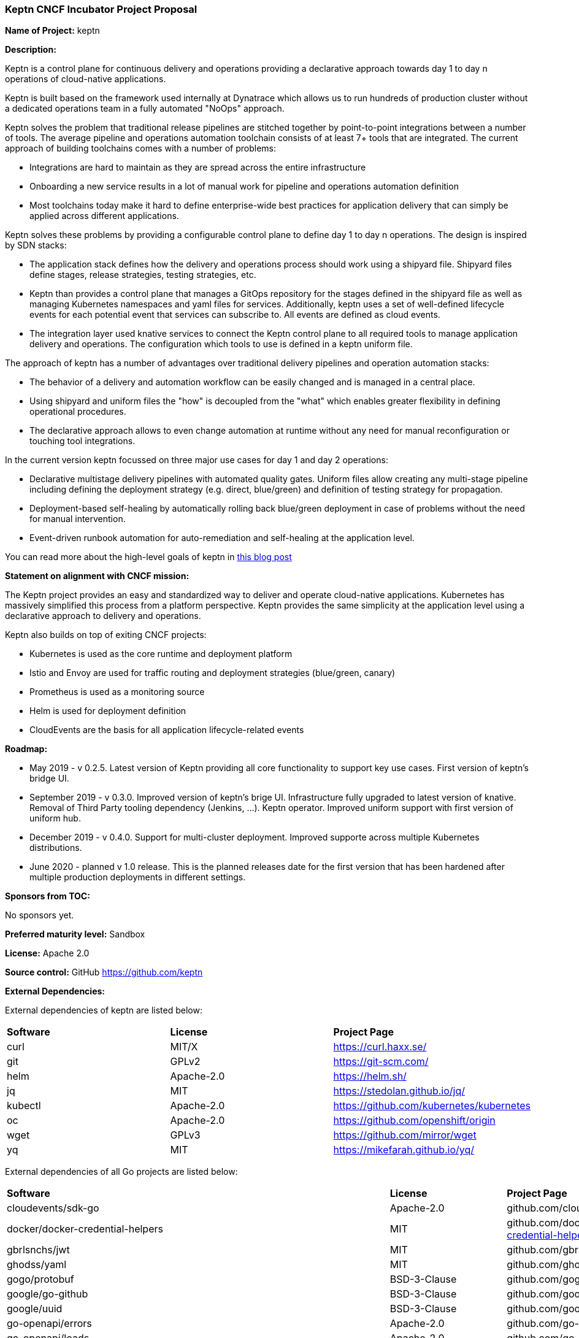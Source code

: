 === Keptn CNCF Incubator Project Proposal

*Name of Project:* keptn

*Description:*

Keptn is a control plane for continuous delivery and operations providing 
a declarative approach towards day 1 to day n operations of cloud-native
applications.

Keptn is built based on the framework used internally at Dynatrace which allows
us to run hundreds of production cluster without a dedicated operations team in
a fully automated "NoOps" approach.

Keptn solves the problem that traditional release pipelines are stitched together
by point-to-point integrations between a number of tools. The average
pipeline and operations automation toolchain consists of at least 7+ tools that
are integrated. The current approach of building toolchains comes with a number
of problems:

* Integrations are hard to maintain as they are spread across the entire
infrastructure
* Onboarding a new service results in a lot of manual work for pipeline and
operations automation definition
* Most toolchains today make it hard to define enterprise-wide best practices
for application delivery that can simply be applied across different
applications.

Keptn solves these problems by providing a configurable control plane to define
day 1 to day n operations. The design is inspired by SDN stacks:

* The application stack defines how the delivery and operations process should
work using a shipyard file. Shipyard files define stages, release strategies,
testing strategies, etc.
* Keptn than provides a control plane that manages a GitOps repository for the
stages defined in the shipyard file as well as managing Kubernetes namespaces
and yaml files for services. Additionally, keptn uses a set of well-defined
lifecycle events for each potential event that services can subscribe to. All
events are defined as cloud events.
* The integration layer used knative services to connect the Keptn control plane
to all required tools to manage application delivery and operations. The
configuration which tools to use is defined in a keptn uniform file.

The approach of keptn has a number of advantages over traditional delivery pipelines and operation automation stacks:

* The behavior of a delivery and automation workflow can be easily changed and
is managed in a central place.
* Using shipyard and uniform files the "how" is decoupled from the "what" which
enables greater flexibility in defining operational procedures.
* The declarative approach allows to even change automation at runtime without
any need for manual reconfiguration or touching tool integrations.

In the current version keptn focussed on three major use cases for day 1 and day
2 operations:

* Declarative multistage delivery pipelines with automated quality gates.
Uniform files allow creating any multi-stage pipeline including defining the
deployment strategy (e.g. direct, blue/green) and definition of testing strategy
for propagation.
* Deployment-based self-healing by automatically rolling back blue/green
deployment in case of problems without the need for manual intervention.
* Event-driven runbook automation for auto-remediation and self-healing at the
application level.

You can read more about the high-level goals of keptn in
https://medium.com/keptn/how-your-delivery-pipeline-will-become-your-next-big-legacy-code-challenge-4e520999693f?source=friends_link&sk=6bf8dcbff647e3912ca381a39035bf7a[this
blog post]


**Statement on alignment with CNCF mission:**

The Keptn project provides an easy and standardized way to deliver and operate
cloud-native applications. Kubernetes has massively simplified this process from
a platform perspective. Keptn provides the same simplicity at the application
level using a declarative approach to delivery and operations.

Keptn also builds on top of exiting CNCF projects:

- Kubernetes is used as the core runtime and deployment platform
- Istio and Envoy are used for traffic routing and deployment strategies (blue/green,
canary)
- Prometheus is used as a monitoring source
- Helm is used for deployment definition
- CloudEvents are the basis for all application lifecycle-related events

*Roadmap:*

* May 2019 - v 0.2.5. Latest version of Keptn providing all core functionality
to support key use cases. First version of keptn's bridge UI. 
* September 2019 - v 0.3.0. Improved version of keptn's brige UI. Infrastructure fully upgraded to
latest version of knative. Removal of Third Party tooling dependency (Jenkins, ...). Keptn
operator. Improved uniform support with first version of uniform hub. 
* December 2019 - v 0.4.0. Support for multi-cluster deployment. Improved
supporte across multiple Kubernetes distributions.
* June 2020 - planned v 1.0 release. This is the planned releases date for the
first version that has been hardened after multiple production deployments in
different settings.


*Sponsors from TOC:* 

No sponsors yet.

*Preferred maturity level:* Sandbox

*License:* Apache 2.0

*Source control:* GitHub https://github.com/keptn

*External Dependencies:*

External dependencies of keptn are listed below:

|===
|*Software*|*License*|*Project Page*
|curl|MIT/X|https://curl.haxx.se/[https://curl.haxx.se/]
|git|GPLv2|https://git-scm.com/[https://git-scm.com/]
|helm|Apache-2.0|https://helm.sh/[https://helm.sh/]
|jq|MIT|https://stedolan.github.io/jq/[https://stedolan.github.io/jq/]
|kubectl|Apache-2.0|https://github.com/kubernetes/kubernetes[https://github.com/kubernetes/kubernetes]
|oc|Apache-2.0|https://github.com/openshift/origin[https://github.com/openshift/origin]
|wget|GPLv3|https://github.com/mirror/wget[https://github.com/mirror/wget]
|yq|MIT|https://mikefarah.github.io/yq/[https://mikefarah.github.io/yq/]
|===

External dependencies of all Go projects are listed below:
|===
|*Software*|*License*|*Project Page*
|cloudevents/sdk-go|Apache-2.0|github.com/cloudevents/sdk-go[https://github.com/cloudevents/sdk-go]
|docker/docker-credential-helpers|MIT|github.com/docker/docker-credential-helpers[https://github.com/docker/docker-credential-helpers]
|gbrlsnchs/jwt|MIT|github.com/gbrlsnchs/jwt[https://github.com/gbrlsnchs/jwt]
|ghodss/yaml|MIT|github.com/ghodss/yaml[https://github.com/ghodss/yaml]
|gogo/protobuf|BSD-3-Clause|github.com/gogo/protobuf[https://github.com/gogo/protobuf]
|google/go-github|BSD-3-Clause|github.com/google/go-github[https://github.com/google/go-github]
|google/uuid|BSD-3-Clause|github.com/google/uuid[https://github.com/google/uuid]
|go-openapi/errors|Apache-2.0|github.com/go-openapi/errors[https://github.com/go-openapi/errors]
|go-openapi/loads|Apache-2.0|github.com/go-openapi/loads[https://github.com/go-openapi/loads]
|go-openapi/runtime|Apache-2.0|github.com/go-openapi/runtime[https://github.com/go-openapi/runtime]
|go-openapi/spec|Apache-2.0|github.com/go-openapi/spec[https://github.com/go-openapi/spec]
|go-openapi/strfmt|Apache-2.0|github.com/go-openapi/strfmt[https://github.com/go-openapi/strfmt]
|go-openapi/swag|Apache-2.0|github.com/go-openapi/swag[https://github.com/go-openapi/swag]
|go-openapi/validate|Apache-2.0|github.com/go-openapi/validate[https://github.com/go-openapi/validate]
|gorilla/websocket|BSD-2-Clause|github.com/gorilla/websocket[https://github.com/gorilla/websocket]
|go-yaml/yaml|Apache-2.0|github.com/go-yaml/yaml[https://github.com/go-yaml/yaml]
|jeremywohl/flatten|MIT|github.com/jeremywohl/flatten[https://github.com/jeremywohl/flatten]
|jessevdk/go-flags|BSD-3-Clause|github.com/jessevdk/go-flags[https://github.com/jessevdk/go-flags]
|kelseyhightower/envconfig|MIT|github.com/kelseyhightower/envconfig[https://github.com/kelseyhightower/envconfig]
|kinbiko/jsonassert|MIT|github.com/kinbiko/jsonassert[https://github.com/kinbiko/jsonassert]
|kubernetes/api|Apache-2.0|github.com/kubernetes/api[https://github.com/kubernetes/api]
|kubernetes/apimachinery|Apache-2.0|github.com/kubernetes/apimachinery[https://github.com/kubernetes/apimachinery]
|kubernetes/client-go|Apache-2.0|github.com/kubernetes/client-go[https://github.com/kubernetes/client-go]
|magiconair/properties|BSD-2-Clause|github.com/magiconair/properties[https://github.com/magiconair/properties]
|mitchellh/go-homedir|MIT|github.com/mitchellh/go-homedir[https://github.com/mitchellh/go-homedir]
|mongodb/mongo-go-driver|Apache-2.0|github.com/mongodb/mongo-go-driver[https://github.com/mongodb/mongo-go-driver]
|nats-io/nats.go|Apache-2.0|github.com/nats-io/nats.go[https://github.com/nats-io/nats.go]
|opencensus-go-exporter-ocagent|Apache-2.0|github.com/census-ecosystem/opencensus-go-exporter-ocagent[https://github.com/census-ecosystem/opencensus-go-exporter-ocagent]|
|prometheus/common|Apache-2.0|github.com/prometheus/common[https://github.com/prometheus/common]
|prometheus/prometheus|Apache-2.0|github.com/prometheus/prometheus[https://github.com/prometheus/prometheus]
|spf13/cobra|Apache-2.0|github.com/spf13/cobra[https://github.com/spf13/cobra]
|spf13/viper|MIT|github.com/spf13/viper[https://github.com/spf13/viper]
|src-d/go-git/|Apache-2.0|github.com/src-d/go-git/[https://github.com/src-d/go-git/]
|stretchr/testify|MIT|github.com/stretchr/testify[https://github.com/stretchr/testify]
|tidwall/sjson|MIT|github.com/tidwall/sjson[https://github.com/tidwall/sjson]
|===

Go projects are:

* github.com/keptn/keptn/api
* github.com/keptn/keptn/cli
* github.com/keptn/keptn/configuration-service
* github.com/keptn/keptn/distributor
* github.com/keptn/keptn/eventbroker
* github.com/keptn/keptn/gatekeeper-service
* github.com/keptn/keptn/helm-service
* github.com/keptn/keptn/jmeter-service
* github.com/keptn/keptn/mongodb-datastore
* github.com/keptn/keptn/platform-support/openshift-route-service
* github.com/keptn/keptn/shipyard-service
* github.com/keptn/keptn/wait-service
* github.com/keptn-contrib/prometheus-service

External dependencies of all TypeScript projects are listed below:
|===
|*Software*|*License*|*Project Page*
|axios|MIT|https://npmjs.com/package/axios[https://www.npmjs.com/package/axios]
|body-parser|MIT|https://npmjs.com/package/body-parser[https://www.npmjs.com/package/body-parser]
|chai|MIT|https://npmjs.com/package/chai[https://www.npmjs.com/package/chai]
|cloudevent|Apache-2.0|https://npmjs.com/package/cloudevent[https://www.npmjs.com/package/cloudevent]
|copyfiles|MIT|https://npmjs.com/package/copyfiles[https://www.npmjs.com/package/copyfiles]
|express|MIT|https://npmjs.com/package/express[https://www.npmjs.com/package/express]
|inversify|MIT|https://npmjs.com/package/inversify[https://www.npmjs.com/package/inversify]
|inversify-express-utils|MIT|https://npmjs.com/package/inversify-express-utils[https://www.npmjs.com/package/inversify-express-utils]
|kubernetes-client|MIT|https://npmjs.com/package/kubernetes-client[https://www.npmjs.com/package/kubernetes-client]
|mocha|MIT|https://npmjs.com/package/mocha[https://www.npmjs.com/package/mocha]
|moment|MIT|https://npmjs.com/package/moment[https://www.npmjs.com/package/moment]
|mustache|MIT|https://npmjs.com/package/mustache[https://www.npmjs.com/package/mustache]
|nock|MIT|https://npmjs.com/package/nock[https://www.npmjs.com/package/nock]
|nodejs-base64|Unlicense|https://npmjs.com/package/nodejs-base64[https://www.npmjs.com/package/nodejs-base64]
|nodemon|MIT|https://npmjs.com/package/nodemon[https://www.npmjs.com/package/nodemon]
|nyc|ISC|https://npmjs.com/package/nyc[https://www.npmjs.com/package/nyc]
|postinstall|MIT|https://npmjs.com/package/postinstall[https://www.npmjs.com/package/postinstall]
|reflect-metadata|Apache-2.0|https://npmjs.com/package/reflect-metadata[https://www.npmjs.com/package/reflect-metadata]
|sinon|BSD-3-Clause|https://npmjs.com/package/sinon[https://www.npmjs.com/package/sinon]
|snyk|Apache-2.0|https://npmjs.com/package/snyk[https://www.npmjs.com/package/snyk]
|source-map-support|MIT|https://npmjs.com/package/source-map-support[https://www.npmjs.com/package/source-map-support]
|swagger-express-ts|MIT|https://npmjs.com/package/swagger-express-ts[https://www.npmjs.com/package/swagger-express-ts]
|swagger-ui-dist|Apache-2.0|https://npmjs.com/package/swagger-ui-dist[https://www.npmjs.com/package/swagger-ui-dist]
|tslint|Apache-2.0|https://npmjs.com/package/tslint[https://www.npmjs.com/package/tslint]
|tslint-config-airbnb|Apache-2.0|https://npmjs.com/package/tslint-config-airbnb[https://www.npmjs.com/package/tslint-config-airbnb]
|ts-node|MIT|https://npmjs.com/package/ts-node[https://www.npmjs.com/package/ts-node]
|typescript|Apache-2.0|https://npmjs.com/package/typescript[https://www.npmjs.com/package/typescript]
|uuid|MIT|https://npmjs.com/package/uuid[https://www.npmjs.com/package/uuid]
|yamljs|MIT|https://npmjs.com/package/yamljs[https://www.npmjs.com/package/yamljs]
|===

TypeScript projects are:

* github.com/keptn-contrib/pitometer-service 
* github.com/keptn-contrib/servicenow-service

External dependencies of JavaScript projects are listed below:
|===
|*Software*|*License*|*Project Page*
|axios|MIT|https://npmjs.com/package/axios[https://www.npmjs.com/package/axios]
|babel-eslint|MIT|https://npmjs.com/package/babel-eslint[https://www.npmjs.com/package/babel-eslint]
|body-parser|MIT|https://npmjs.com/package/body-parser[https://www.npmjs.com/package/body-parser]
|bootstrap|MIT|https://npmjs.com/package/bootstrap[https://www.npmjs.com/package/bootstrap]
|bootstrap-vue|MIT|https://npmjs.com/package/bootstrap[https://www.npmjs.com/package/bootstrap]
|cookie-parser|MIT|https://npmjs.com/package/cookie-parser[https://www.npmjs.com/package/cookie-parser]
|core-js|MIT|https://npmjs.com/package/core-js[https://www.npmjs.com/package/core-js]
|debug|MIT|https://npmjs.com/package/debug[https://www.npmjs.com/package/debug]
|eslint|MIT|https://npmjs.com/package/eslint[https://www.npmjs.com/package/eslint]
|eslint-plugin-vue|MIT|https://npmjs.com/package/eslint-plugin-vue[https://www.npmjs.com/package/eslint-plugin-vue]
|express|MIT|https://npmjs.com/package/express[https://www.npmjs.com/package/express]
|http-errors|MIT|https://npmjs.com/package/http-errors[https://www.npmjs.com/package/http-errors]
|less|Apache-2.0|https://npmjs.com/package/less[https://www.npmjs.com/package/less]
|less-loader|MIT|https://npmjs.com/package/less-loader[https://www.npmjs.com/package/less-loader]
|momen|MIT|https://npmjs.com/package/moment[https://www.npmjs.com/package/moment]
|morgan|MIT|https://npmjs.com/package/morgan[https://www.npmjs.com/package/morgan]
|vue|MIT|https://npmjs.com/package/vue[https://www.npmjs.com/package/vue]
|vue-router|MIT|https://npmjs.com/package/vue-router[https://www.npmjs.com/package/vue-router]
|vue-template-compiler|MIT|https://npmjs.com/package/vue-template-compiler[https://www.npmjs.com/package/vue-template-compiler]
|vuex|MIT|https://npmjs.com/package/vuex[https://www.npmjs.com/package/vuex]
|===

JavaScript projects are:

* github.com/keptn/keptn/bridge

*Maintainers:*

 * Alois Reitbauer (Dynatrace)
 * Dirk Wallerstorfer (Dynatrace)

*Infrastructure requests (CI / CNCF Cluster):* none


*Communication Channels:*

 * Slack: https://keptn.slack.com/
 * Issue tracker: https://github.com/keptn/keptn/issues

*Website:* https://keptn.sh/

*Release methodology and mechanics:*

keptn uses link:http://semver.org/[semantic versioning] for releases. Releases
are announced using GitHub. We aim at releasing updates every spring (two weeks)
while following a quarterly release cycle for major features. 

*Social media accounts:*

 * Twitter: https://twitter.com/keptnproject

*Existing sponsorship*: Dynatrace

*Adopters*:
  * Dynatrace

*Community size:*

68 stars

7 contributors

15 forks 
